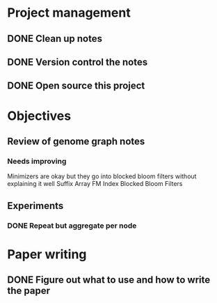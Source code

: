 * Project management
** DONE Clean up notes
   CLOSED: [2020-09-11 Fri 11:47]
** DONE Version control the notes
   CLOSED: [2020-09-11 Fri 11:47]
** DONE Open source this project
   CLOSED: [2020-09-11 Fri 11:47]
* Objectives
** Review of genome graph notes
*** Needs improving
Minimizers are okay but they go into blocked bloom filters without explaining it well
Suffix Array
FM Index
Blocked Bloom Filters

** Experiments
*** DONE Repeat but aggregate per node
    CLOSED: [2020-09-11 Fri 11:47]
* Paper writing
** DONE Figure out what to use and how to write the paper
   CLOSED: [2020-09-11 Fri 11:47]
